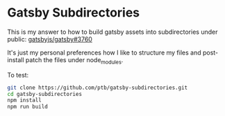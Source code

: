 * Gatsby Subdirectories

This is my answer to how to build gatsby assets into subdirectories under public: [[https://github.com/gatsbyjs/gatsby/issues/3760][gatsbyjs/gatsby#3760]]

It's just my personal preferences how I like to structure my files and post-install patch the files under node_modules.

To test:

#+begin_src sh
git clone https://github.com/ptb/gatsby-subdirectories.git
cd gatsby-subdirectories
npm install
npm run build
#+end_src
